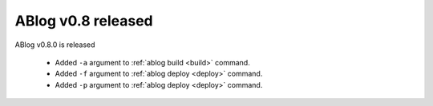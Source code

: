 ABlog v0.8 released
===================

.. post::


ABlog v0.8.0 is released

  * Added ``-a`` argument to :ref:`ablog build <build>` command.

  * Added ``-f`` argument to :ref:`ablog deploy <deploy>` command.

  * Added ``-p`` argument to :ref:`ablog deploy <deploy>` command.

